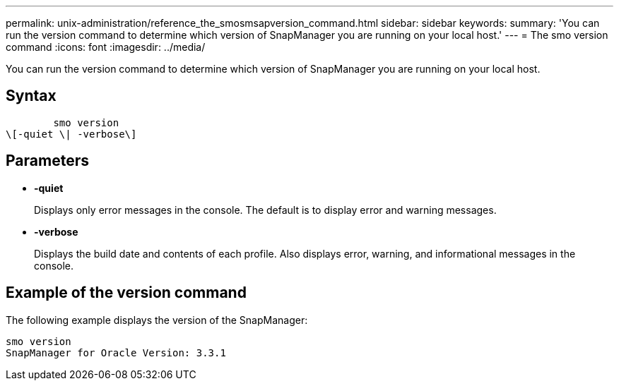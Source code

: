 ---
permalink: unix-administration/reference_the_smosmsapversion_command.html
sidebar: sidebar
keywords: 
summary: 'You can run the version command to determine which version of SnapManager you are running on your local host.'
---
= The smo version command
:icons: font
:imagesdir: ../media/

[.lead]
You can run the version command to determine which version of SnapManager you are running on your local host.

== Syntax

----

        smo version 
\[-quiet \| -verbose\]
----

== Parameters

* *-quiet*
+
Displays only error messages in the console. The default is to display error and warning messages.

* *-verbose*
+
Displays the build date and contents of each profile. Also displays error, warning, and informational messages in the console.

== Example of the version command

The following example displays the version of the SnapManager:

----
smo version
SnapManager for Oracle Version: 3.3.1
----
